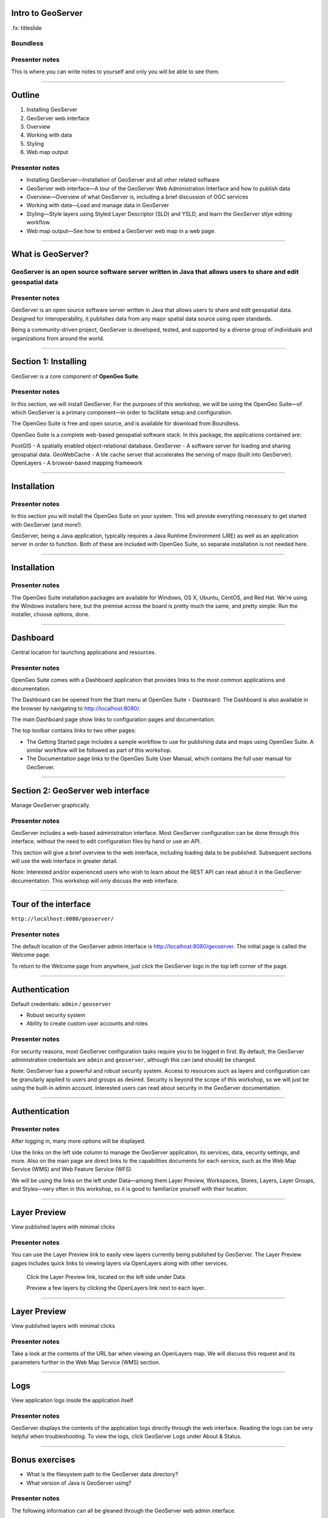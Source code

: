 Intro to GeoServer
==================

.fx: titleslide

.. image:: ../doc/source/geoserver.png

Boundless
---------

Presenter notes
---------------

This is where you can write notes to yourself and only you will be able to see them.


--------------------------------------------------

Outline
=======

#. Installing GeoServer
#. GeoServer web interface
#. Overview
#. Working with data
#. Styling
#. Web map output

Presenter notes
---------------

* Installing GeoServer—Installation of GeoServer and all other related software
* GeoServer web interface—A tour of the GeoServer Web Administration Interface and how to publish data
* Overview—Overview of what GeoServer is, including a brief discussion of OGC services
* Working with data—Load and manage data in GeoServer
* Styling—Style layers using Styled Layer Descriptor (SLD) and YSLD, and learn the GeoServer stlye editing workflow.
* Web map output—See how to embed a GeoServer web map in a web page.



--------------------------------------------------

What is GeoServer?
==================

.. image:: ../doc/source/geoserver.png

GeoServer is an open source software server written in Java that allows users to share and edit geospatial data
---------------------------------------------------------------------------------------------------------------

Presenter notes
---------------

GeoServer is an open source software server written in Java that allows users to share and edit geospatial data. Designed for interoperability, it publishes data from any major spatial data source using open standards.

Being a community-driven project, GeoServer is developed, tested, and supported by a diverse group of individuals and organizations from around the world.

--------------------------------------------------

Section 1: Installing
=====================

GeoServer is a core component of **OpenGeo Suite**.

.. image:: ../doc/source/install/img/ecosystem.png
   :width: 50%

Presenter notes
---------------

In this section, we will install GeoServer. For the purposes of this workshop, we will be using the OpenGeo Suite—of which GeoServer is a primary component—in order to facilitate setup and configuration.

The OpenGeo Suite is free and open source, and is available for download from Boundless.

OpenGeo Suite is a complete web-based geospatial software stack. In this package, the applications contained are:

PostGIS - A spatially enabled object-relational database.
GeoServer - A software server for loading and sharing geospatial data.
GeoWebCache - A tile cache server that accelerates the serving of maps (built into GeoServer).
OpenLayers - A browser-based mapping framework

--------------------------------------------------

Installation
============

.. image:: ../doc/source/install/img/installation_welcome.png

Presenter notes
---------------

In this section you will install the OpenGeo Suite on your system. This will provide everything necessary to get started with GeoServer (and more!).

GeoServer, being a Java application, typically requires a Java Runtime Environment (JRE) as well as an application server in order to function. Both of these are included with OpenGeo Suite, so separate installation is not needed here.

--------------------------------------------------

Installation
============

.. image:: ../doc/source/install/img/installation_install.png

Presenter notes
---------------

The OpenGeo Suite installation packages are available for Windows, OS X, Ubuntu, CentOS, and Red Hat. We're using the Windows installers here, but the premise across the board is pretty much the same, and pretty simple: Run the installer, choose options, done.

--------------------------------------------------

Dashboard
=========

Central location for launching applications and resources.

.. image:: ../doc/source/install/img/dashboard.png
   :width: 75%

Presenter notes
---------------

OpenGeo Suite comes with a Dashboard application that provides links to the most common applications and documentation.

The Dashboard can be opened from the Start menu at OpenGeo Suite ‣ Dashboard. The Dashboard is also available in the browser by navigating to http://localhost:8080/.

The main Dashboard page show links to configuration pages and documentation.

The top toolbar contains links to two other pages:

* The Getting Started page includes a sample workflow to use for publishing data and maps using OpenGeo Suite. A similar workflow will be followed as part of this workshop.
* The Documentation page links to the OpenGeo Suite User Manual, which contains the full user manual for GeoServer.

--------------------------------------------------

Section 2: GeoServer web interface
==================================

Manage GeoServer graphically.

Presenter notes
---------------

GeoServer includes a web-based administration interface. Most GeoServer configuration can be done through this interface, without the need to edit configuration files by hand or use an API.

This section will give a brief overview to the web interface, including loading data to be published. Subsequent sections will use the web interface in greater detail.

Note: Interested and/or experienced users who wish to learn about the REST API can read about it in the GeoServer documentation. This workshop will only discuss the web interface.

--------------------------------------------------

Tour of the interface
=====================

``http://localhost:8080/geoserver/``

.. image:: ../doc/source/webadmin/img/tour_welcome.png

Presenter notes
---------------

The default location of the GeoServer admin interface is http://localhost:8080/geoserver. The initial page is called the Welcome page.

To return to the Welcome page from anywhere, just click the GeoServer logo in the top left corner of the page.

--------------------------------------------------

Authentication
==============

Default credentials: ``admin`` / ``geoserver``

* Robust security system
* Ability to create custom user accounts and roles

.. image:: ../doc/source/webadmin/img/tour_login.png

Presenter notes
---------------

For security reasons, most GeoServer configuration tasks require you to be logged in first. By default, the GeoServer administration credentials are ``admin`` and ``geoserver``, although this can (and should) be changed.

Note: GeoServer has a powerful and robust security system. Access to resources such as layers and configuration can be granularly applied to users and groups as desired. Security is beyond the scope of this workshop, so we will just be using the built-in admin account. Interested users can read about security in the GeoServer documentation.

--------------------------------------------------

Authentication
==============

.. image:: ../doc/source/webadmin/img/tour_loggedin.png

Presenter notes
---------------

After logging in, many more options will be displayed.

Use the links on the left side column to manage the GeoServer application, its services, data, security settings, and more. Also on the main page are direct links to the capabilities documents for each service, such as the Web Map Service (WMS) and Web Feature Service (WFS).

We will be using the links on the left under Data—among them Layer Preview, Workspaces, Stores, Layers, Layer Groups, and Styles—very often in this workshop, so it is good to familiarize yourself with their location.

--------------------------------------------------

Layer Preview
=============

View published layers with minimal clicks

.. image:: ../doc/source/webadmin/img/tour_layerpreviewpage.png

Presenter notes
---------------

You can use the Layer Preview link to easily view layers currently being published by GeoServer. The Layer Preview pages includes quick links to viewing layers via OpenLayers along with other services.

    Click the Layer Preview link, located on the left side under Data.

    Preview a few layers by clicking the OpenLayers link next to each layer.

--------------------------------------------------

Layer Preview
=============

View published layers with minimal clicks

.. image:: ../doc/source/webadmin/img/tour_usastates.png

Presenter notes
---------------

Take a look at the contents of the URL bar when viewing an OpenLayers map. We will discuss this request and its parameters further in the Web Map Service (WMS) section.

--------------------------------------------------

Logs
====

View application logs inside the application itself

.. image:: ../doc/source/webadmin/img/tour_logs.png

Presenter notes
---------------

GeoServer displays the contents of the application logs directly through the web interface. Reading the logs can be very helpful when troubleshooting. To view the logs, click GeoServer Logs under About & Status.

--------------------------------------------------

Bonus exercises
===============

* What is the filesystem path to the GeoServer data directory?
* What version of Java is GeoServer using?

Presenter notes
---------------

The following information can all be gleaned through the GeoServer web admin interface.

--------------------------------------------------

Loading your first data set
===========================

.. image:: ../doc/source/webadmin/img/quickload_importerpage.png

Presenter notes
---------------

There are many ways to load data, and even more configuration options once this data is loaded. Often, though, all that you want to do is to load a simple shapefile and display it. In this section we will go from data to map in the fewest possible steps.

GeoServer with the Layer Importer extension allows for uploading of ZIP files that contain geospatial information. The extension will perform all the necessary configuration for publishing the data, including generating a unique style for the layer.

--------------------------------------------------

Loading your first data set
===========================

.. image:: ../doc/source/webadmin/img/quickload_fileselect.png

Presenter notes
---------------

In the data directory of the workshop bundle, you will see a file called meteors.zip. It is a shapefile contained inside an archive (ZIP file). If you open the archive, you'll see that it contains the following files: meteors.shp, meteors.shx, meteors.dbf, meteors.prj.

Navigate to the Layer Importer. This is accessible in the GeoServer web interface by clicking on the Import Data link on the left side of the page.

In the box titled Configure the data source, click Browse... and navigate to the location of the archive.

Click the meteors.zip file to select it.

Leave all other fields as they are for now and click Next.

--------------------------------------------------

Loading your first data set
===========================

.. image:: ../doc/source/webadmin/img/quickload_importerpage2.png

Presenter notes
---------------

On the next page, click the checkbox next the meteors layer and then click Import.

--------------------------------------------------

Loading your first data set
===========================

.. image:: ../doc/source/webadmin/img/quickload_importerdone.png

Presenter notes
---------------

The import process will proceed. After some processing, you should see a note that says Import successful. Click Go, next to the box that says Layer Preview.

--------------------------------------------------

Loading your first data set
===========================

.. image:: ../doc/source/webadmin/img/quickload_layerpreview.png

Presenter notes
---------------

View the resulting layer. Use the pan and zoom tools to study the layer further. Click map features to get attribute information.

--------------------------------------------------

Loading your first data set
===========================

.. image:: ../doc/source/webadmin/img/quickload_layerpreviewdetail.png

Presenter notes
---------------

[Talk about meteors here]

[Talk about what you've done in terms of making your data available to web clients]

--------------------------------------------------

Section 3: Overview
===================

Basic concepts related to GeoServer and web mapping, including OGC protocols and useful terminology.

Presenter notes
---------------

Now that we've briefly experimented with GeoServer, let's take a step back to learn more about how it works.

--------------------------------------------------

Web servers
===========

``http://example.com/some/path/page.html``
``http://example.com/some/path/image.jpg``
``http://example.com/some/path/archive.zip``
``http://example.com/some/path/data.xml``

Presenter notes
---------------

A web server is a program that serves content (web pages, images, files, data, etc.) using HTTP (Hypertext Transfer Protocol). When you use your browser to connect to a website, you contact a web server. The web server takes the request, interprets it, and returns a response, which the browser renders on the screen.

For example, when you request a web page, your request takes the form of a URL:

http://example.com/some/path/page.html

The web server looks to its file system, and if that request points to a valid file (if page.html exists in some/path), the contents of that file will be returned via HTTP. Usually these calls come from a browser, in which case the result is rendered in the browser.

It is possible to request many different kind of files through HTTP, not just HTML pages:

http://example.com/some/path/image.jpg
http://example.com/some/path/archive.zip
http://example.com/some/path/data.xml

If your browser is configured to display the type of file, it will be displayed, otherwise you will usually be asked to download the file to your host system.

The server need not return a static file. Any valid request on the server will return some kind of response. Many times a client will access an endpoint that will return dynamic content.

The most popular web servers used today are Apache HTTP Server and Internet Information Services (IIS).

--------------------------------------------------

Web mapping servers
===================

Like a web server, but designed specifically for conveying geospatial content.

Presenter notes
---------------

A web mapping server is a specialized subset of web server. Like a web server, requests are sent to the server which are interpreted and responded. But the requests and responses are designed specifically toward the transfer of geographic information.

A web mapping server may use HTTP, but employ specialized protocols, such as Web Map Service (WMS) and Web Feature Service (WFS). These protocols are designed for the transferring geographic information to and from the server, whether it be raw feature data, geographic attributes, or map images.

Some popular web mapping servers: GeoServer, MapServer, Mapnik, ArcGIS Server

Other web-based map services such as Google Maps have their own server technology and specialized protocols as well.

--------------------------------------------------

Data sources
============

Lots of options

* Files (Shapefile, GeoTIFF, MrSID, ArcGrid, JPEG2000, GDAL formats)
* Databases (PostGIS, ArcSDE, Oracle Spatial, DB2, SQL Server)

Presenter notes
---------------

GeoServer can read from many different data sources, from files on the local disk to external databases. Through the medium of web protocols, GeoServer acts as an abstraction layer, allowing a standard method of serving geospatial data regardless of the source data type.

The following is a list of the most common data formats supported by GeoServer. This list is by no means exhaustive.

--------------------------------------------------

OGC protocols
=============

.. image:: ../doc/source/overview/img/ogclogo.png

* Web Map Service (WMS)
* Web Feature Service (WFS)
* Web Coverage Service (WCS)
* Web Processing Service (WPS)
* ...and more

Presenter notes
---------------

GeoServer implements standard open web protocols established by the Open Geospatial Consortium (OGC), a standards organization. It is through these protocols that GeoServer can serve data and maps in an efficient and powerful way. GeoServer implements the most common of the OGC protocols.

--------------------------------------------------

Web Map Service
===============

Also known as the "map image"

.. image:: ../doc/source/overview/img/wms.png

Presenter notes
---------------

A fundamental component of the web map (and probably the simplest to understand) is the map image. The Web Map Service (WMS) is a standard protocol for serving georeferenced map images generated by a map server. In short, WMS is a way for a client to request map tiles from a server. The client sends a request to a map server, then the map server generates an image based on parameters passed to the server in the request and finally returns an image.

It is important to note that the source material from which the image is generated need not be an image. The WMS generates an image from whatever source material is requested, which could be vector data, raster data, or a combination of the two.

--------------------------------------------------

Web Map Service
===============

Example GetMap request::

  http://demo.boundlessgeo.com/geoserver/wms?
    service=wms&
    version=1.3.0&
    request=GetMap&
    layers=osm:osm&
    styles=&
    srs=EPSG:900913&
    bbox=-13744070,6170985,-13720028,6191021&
    format=image/png&
    width=600&
    height=500

Presenter notes
---------------

The following is a sample WMS request to a hosted GeoServer instance:

While the full details of the WMS protocol are beyond the scope of this course, a quick scan of this request shows that the following information is being requested:

* Server details (a WMS 1.3.0 request)
* Request type (WMS GetMap)
* Layer name (osm:osm)
* Projection (EPSG:900913)
* Bounding box (coordinates)
* Image properties (600x500 PNG)

--------------------------------------------------

Web Map Service
===============

.. image:: ../doc/source/overview/img/wms-response.png

Presenter notes
---------------

If you paste the full request into a browser, the result would be:

--------------------------------------------------

Web Map Service
===============

Example GetCapabilities request::

  http://demo.boundlessgeo.com/geoserver/wms?
    service=WMS&
    version=1.3.0&
    request=GetCapabilities

Presenter notes
---------------

A WMS request can ask for more than just a map image (the "GetMap" operation). An example of another such request is a request for information about the WMS server itself. The request is called GetCapabilities, and the response is known as the capabilities document. The capabilities document is an XML response that details the supported image formats, projections, and map layers being served by that WMS.

The following is a WMS GetCapabilities request given to the same WMS used above. You can paste this request into a browser to see the result.

--------------------------------------------------

Web Feature Service
===================

Also known as the "map source code"

.. image:: ../doc/source/overview/img/wfs.png

Presenter notes
---------------

A web mapping server can also (when allowed) return the actual geographic data that comprise the map images. One can think of the geographic data as the "source code" of the map. This allows users to create their own maps and applications from the data, convert data between certain formats, and be able to do raw geographic analysis of data. The protocol used to return geographic feature data is called Web Feature Service (WFS).

--------------------------------------------------

Web Feature Service
===================

Example GetFeature request::

  http://demo.boundlessgeo.com/geoserver/wfs?
    service=wfs&
    version=1.1.0&
    request=GetFeature&
    typename=topp:states&
    featureid=states.39

Presenter notes
---------------

The following is a sample WFS request, rendered as a HTTP GET request to a hosted GeoServer instance:

While the details of the WFS protocol are beyond the scope of this course, a quick scan of this request shows that the following information is being requested:

* Server details (WFS 1.1.0 request)
* Request type (GetFeature)
* Layer name (topp:states)
* Feature ID (states.39)

This particular request polls the WFS for a single feature in a layer.

--------------------------------------------------

Web Feature Service
===================

.. image:: ../doc/source/overview/img/wfs-response.png

Presenter notes
---------------

Paste the request into a browser to see the result. The response contains the coordinates for each vertex in the feature in question, along with the attributes associated with this feature. Scroll down to the bottom to see the feature attributes.

While XML is difficult to read, it is easy for computers to parse, which makes WFS responses ideal for use in software. GeoServer offers other output formats as well, such as JSON, CSV, and even a zipped shapefile.

--------------------------------------------------

Web Feature Service
===================

Example GetCapabilities request::

  http://demo.boundlessgeo.com/geoserver/wfs?
    service=WFS&
    version=2.0.0&
    request=GetCapabilities

Presenter notes
---------------

A WFS request can ask for much more than just feature data. An example of another such request is to request information about the WFS server. The request is called GetCapabilities, and the response is known as the capabilities document. The capabilities document is an XML response that details the supported data layers, projections, bounding boxes, and functions available on the server.

You can paste this request into a browser to see the result.

--------------------------------------------------

Other OGC protocols
===================

* Web Coverage Service

  * Like Web Feature Service (WFS)
* Web Processing Service

  * Analysis!

Presenter notes
---------------

While beyond the scope of this workshop, it is worth noting that GeoServer offers support for other protocols in addition to Web Map Service (WMS) and Web Feature Service (WFS).

The Web Coverage Service is a service that enables access to the underlying raster (or "coverage") data. In a sense, WCS is the raster analog to WFS, where you can access the actual raster data stored on a server, such as band information and values.

The Web Processing Service (WPS) is a service for the publishing of geospatial processes, algorithms, and calculations. WPS extends the web mapping server to provide geospatial analysis. WPS in GeoServer allows for direct integration with other GeoServer services and the data catalog. This means that it is possible to create processes based on data served in GeoServer, including the results of a process to be stored as a new layer. In this way, WPS acts as a full browser-based geospatial analysis tool, capable of reading and writing data from and to GeoServer.

WPS is currently available as an extension only in GeoServer, but is a core component of the OpenGeo Suite.

--------------------------------------------------

GeoServer concepts: Workspace
=============================

Notional container for grouping similar data together

.. image:: ../doc/source/overview/img/concepts_workspace.png
   :width: 50%

Presenter notes
---------------

A workspace (sometimes referred to as a namespace) is the name for a notional container for grouping similar data together. It is designed to be a separate, isolated space relating to a certain project. Using workspaces, it is possible to use layers with identical names without conflicts.

Workspaces are usually denoted by a prefix to a layer name or store name. For example, a layer called streets with a workspace prefix called nyc would be referred to by nyc:streets. This would not conflict with another layer called streets in another workspace called dc (dc:streets)

Stores and layers must all have an associated workspace. Styles may optionally be associated with a workspace, but can also be global.

Technically, the name of a workspace is a URI, not the short prefix. A URI is a Uniform Resource Identifier, which is similar to a URL, but does not need to resolve to a web site. In the above example, the full workspace could have been http://nyc in which case the full layer name would be http://nyc:streets. GeoServer intelligently replaces the workspace prefix with the full workspace URI, but it can be useful to know the difference.

--------------------------------------------------

GeoServer concepts: Store
=========================

A container of geographic data (a file/database)

.. image:: ../doc/source/overview/img/concepts_store.png
   :width: 50%

Presenter notes
---------------

A store is the name for a container of geographic data. A store refers to a specific data source, be it a shapefile, database, or any other data source that GeoServer supports.

A store can contain many layers, such as the case of a database that contains many tables. A store can also have a single layer, such as in the case of a shapefile or GeoTIFF. A store must contain at least one layer.

GeoServer saves the connection parameters to each store (the path to the shapefile, credentials to connect to the database). Each store must also be associated with one (and only one) workspace.

A store is sometimes referred to as a "datastore" in the context of vector data, or "coveragestore" in the context of raster (coverage) data.


--------------------------------------------------

GeoServer concepts: Layer
=========================

A collection of geospatial features or a coverage

.. image:: ../doc/source/overview/img/concepts_layer.png
   :width: 50%

Presenter notes
---------------

A layer (sometimes known as a featuretype) is a collection of geospatial features or a coverage. Typically a layer contains one type of data (points, lines, polygons, raster) and has a single identifiable subject (streets, houses, country boundaries, etc.). A layer corresponds to a table or view from a database, or an individual file.

GeoServer stores information associated with a layer, such as projection information, bounding box, and associated styles. Each layer must be associated with one (and only one) workspace.

--------------------------------------------------

GeoServer concepts: Layer group
===============================

A collection of layers (WMS only)

.. image:: ../doc/source/overview/img/concepts_layergroup.png
   :width: 50%

Presenter notes
---------------

A layer group, as its name suggests, is a collection of layers. A layer group makes it possible to request multiple layers with a single WMS request. A layer group contains information about the layers that comprise the layer group, the order in which they are rendered, the projection, associated styles, and more. This information can be different from the defaults for each individual layer.

Layer groups do not respect the concept of workspace, and are relevant only to WMS requests.

--------------------------------------------------

GeoServer concepts
==================

.. image:: ../doc/source/overview/img/concepts.png

Presenter notes
---------------

The following graphic shows the various relationships between workspaces, stores, layers, and layer groups.

--------------------------------------------------

GeoServer concepts: Style
=========================

Visualization directive for rendering geographic data

.. image:: ../doc/source/overview/img/wms-response.png

Presenter notes
---------------

A style is a visualization directive for rendering geographic data. A style can contain rules for color, shape, and size, along with logic for styling certain features or points in certain ways based on attributes or scale level.

Every layer must be associated with at least one style. GeoServer natively recognizes styles in Styled Layer Descriptor (SLD) format, but can also be extended to read styles in other formats as well. The Styling section will go into this topic in greater detail.

--------------------------------------------------

Section 4: Working with Data
============================

Load and manage data in GeoServer

Presenter notes
---------------

Loading and publishing data is at the core of GeoServer. This section will detail how to set up a new project in GeoServer, as well as load data from multiple sources in different ways. After the data is loaded, a layer group will be created. All data will be published.

--------------------------------------------------

Adding a workspace
==================

.. image:: ../doc/source/data/img/workspace_page.png

Presenter notes
---------------

The first step in data loading is usually to create a workspace. This creates a virtual container for your project. Multiple layers from multiple sources can all be contained inside a workspace, with the primary constraint being that each layer name be unique.

    Navigate to the GeoServer Welcome page.
    Click the Workspaces link on the left column, under Data.
    Click the Add new workspace link at the top center of the page.

--------------------------------------------------

Adding a workspace
==================

.. image:: ../doc/source/data/img/workspace_new.png

Presenter notes
---------------

A workspace is comprised of a Name (also sometimes known as a "namespace prefix"), represented by a few characters, and a Namespace URI. These two fields must uniquely identify the workspace. Fill in the following information:

Name: earth
Namespace URI: http://earth
Default workspace: Checked

When done, click Submit.

--------------------------------------------------

Adding a workspace
==================

.. image:: ../doc/source/data/img/workspace_created.png

Presenter notes
---------------

With our new workspace created and ready to be used, we can now start loading our data.

--------------------------------------------------

Publishing a shapefile
======================

.. image:: ../doc/source/data/img/shp_storespage.png

Presenter notes
---------------

Adding a single shapefile to GeoServer is one of the simplest data loading tasks. We encountered this task in the Loading your first data set section, but here we will slow down and work through the process manually. To start our discussion of data loading, we will load a shapefile showing the locations and borders of all the world's countries.

All data for this workshop was provided by http://naturalearthdata.com. See the readme file in the data directory of the workshop bundle for details.

First, we need to load a shapefile store. In GeoServer terminology, a shapefile is a store that contains a single layer. (Refer to the GeoServer concepts section if necessary.) We must first add the store to GeoServer before we can publish the layer that the store contains.

    Click the Stores link on the left side, under Data.
    Click Add new store.

--------------------------------------------------

Publishing a shapefile
======================

.. image:: ../doc/source/data/img/shp_newshppage.png

Presenter notes
---------------

Click Shapefile under Vector Data Sources.

A form will display. Fill out the form with the following information:

Workspace: earth
  Should be already the default

Data Source Name: countries
  Can be anything, but a good idea to match this with the name of the shapefile

Enabled: Checked
  Ensures the layer is published. Unchecking will save configuration information only.

Description: "The countries of the world"
  Layer metadata is recommended but not required

In the box marked URL, type in the full path to the shapefile if known, or click the Browse... button to navigate to the file. The file path may be something like:

C:\Users\<username>\Desktop\geoserver_workshop\data\countries.shp

Be sure to replace <username> with your current user name.

Leave all other fields as their default values.

When finished, click Save.

--------------------------------------------------

Publishing a shapefile
======================

.. image:: ../doc/source/data/img/shp_layerconfig1.png

Presenter notes
---------------

We have loaded the shapefile store, but our layer has yet to be published. We'll do that now.

    On the next screen, a list of layers in the store is displayed. Since we are working with a shapefile, there is only a single layer. Click the Publish link to configure the layer.

    This is the layer configuration page. There are many settings on this page, most of which we don't need to work with now. We will return to some of these settings later. 

--------------------------------------------------

Publishing a shapefile
======================

.. image:: ../doc/source/data/img/shp_layerconfig2.png

Presenter notes
---------------

Fill out the form with the following info:

    In the Coordinate Reference System section, set the Declared SRS to EPSG:4326 and set the SRS handling to Force declared. This will ensure that the layer is known to be in latitude/longitude coordinates.
    In the Bounding Boxes section, click the Compute from data and Compute from native bounds links to set the bounding box of the layer.
    When finished, click Save.

--------------------------------------------------

Publishing a shapefile
======================

.. image:: ../doc/source/data/img/shp_openlayers.png

Presenter notes
---------------

Your shapefile is now published. You can now view the layer using the Layer Preview. Click the Layer Preview link.

A list of published layers is displayed. Find the layer in the list, and click the OpenLayers libk next to the layer.

While not specifically relevant here, lists in GeoServer are paged at 25 items at a time. If you ever can't find the layer, you can either page the list, or use the search box to narrow down the results.

A new tab in your browser will open up, showing your layer inside an OpenLayers application. You can use your mouse to zoom and pan, and can also click the features in the window to display attribute information.

If you're wondering where the style/color of the layer is coming from, this will be discussed in the upcoming Styling section.

--------------------------------------------------

Publishing a GeoTIFF
====================

.. image:: ../doc/source/data/img/tif_newtifstore.png

Presenter notes
---------------

GeoServer can also publish raster imagery. This could include georeferenced images (such as Blue Marble imagery), single or multi-band DEM (digital elevation model) data, or many other options. In this section, we will load a simple GeoTIFF containing a shaded relief of land area. The layer contains three bands of data corresponding to red, green, and blue.

The procedure for adding a store for a GeoTIFF is very similar to that of a shapefile. A GeoTIFF, like a shapefile, is a store that contains a single layer.

    From the GeoServer web interface page, click the Stores link on the left side, under Data.
    Click Add new store.
    Select GeoTIFF under Raster Data Sources.

--------------------------------------------------

Publishing a GeoTIFF
====================

.. image:: ../doc/source/data/img/tif_newtifpage.png

Presenter notes
---------------

Fill out the following form:

Workspace: earth
  Should be already the default
Data Source Name: shadedrelief
  Can be anything, but a good idea to match this with the name of the shapefile
Enabled: Checked
  Ensures the layer is published. Unchecking will save configuration information only.
Description: "Shaded relief of the world"
  Layer metadata is recommended but not required

In the box marked URL, type in the full path to the shapefile if known, or click the Browse... button to navigate to the file. The file path may be something like:

C:\Users\<username>\Desktop\geoserver_workshop\data\shadedrelief.tif

Be sure to replace <username> with your user name.

When finished, click Save.

--------------------------------------------------

Publishing a GeoTIFF
====================

.. image:: ../doc/source/data/img/tif_newlayerconfig1.png

Presenter notes
---------------

As with the shapefile, now that store is loaded, we now need to configure and publish the layer itself.

    On the next screen, a list of layers in the store is displayed. Since we are working with a GeoTIFF, there is only a single layer. Click the Publish link to configure the layer.

    This is the layer configuration page. There are many settings on this page, most of which we don't need to work with just now. We will return to some of these settings later.

--------------------------------------------------

Publishing a GeoTIFF
====================

.. image:: ../doc/source/data/img/tif_newlayerconfig2.png

Presenter notes
---------------

Fill out the form with the following info:

    In the Coordinate Reference System section, set the Declared SRS to EPSG:4326 and set the SRS handling to Force declared. This will ensure that the layer is known to be in latitude/longitude coordinates.
    In the Bounding Boxes section, click the Compute from data and Compute from native bounds links to set the bounding box of the layer.
    When finished, click Save.

--------------------------------------------------

Publishing a GeoTIFF
====================

.. image:: ../doc/source/data/img/tif_openlayers.png

Presenter notes
---------------

Your GeoTIFF is now published in GeoServer. You can now view the layer using the Layer Preview as in previous sections. Clicking the map will display the RGB values for that particular point.

--------------------------------------------------

Loading multiple layers
=======================

Using the Layer Importer

.. image:: ../doc/source/data/img/importer_directory.png

Presenter notes
---------------

So far we have seen a few different ways to load data into GeoServer. In the Loading your first data set section, we used the Layer Importer to load an archive of a shapefile. The Layer Importer can also be used to load multiple layers as well, saving time and configuration.

In this section, we will load the rest of our workshop data by using the Layer Importer to load and configure all shapefiles in our workshop data directory.

  Navigate to the Layer Importer. This is accessible in the GeoServer web interface by clicking on the Import Data link on the left side of the page.

  On the next page, in the section titled Choose a data source to import from, select Shapefiles if it isn't already selected.

  In the section titled Configure the data source, type in the full path to the data, or click the Browse... button to navigate to the directory. The path may look something like:

    C:\Users\<username>\Desktop\geoserver_workshop\data\

  Be sure to replace <username> with your user name.

  In the section titled Specify the target for the import, select earth for the Workspace (if it isn't already selected), and select Create new for the Store.

  Click Next to continue.

--------------------------------------------------

Loading multiple layers
=======================

.. image:: ../doc/source/data/img/importer_select.png

Presenter notes
---------------

You will see a list of shapefiles contained in that directory. Check only the cities and ocean layers.

Warning: Checking all of the layers will cause some of them to be loaded twice. While this won't cause an error, it may cause confusion later on in the workshop.

All layers should say Ready for import. Click Import Data to create/configure a store with each of these shapefiles as layers.

Note: If there are any issues with the shapefiles such as a lack of projection information, they will be displayed here.

The importer will load and publish each table as a layer. All layers should say Import successful.

--------------------------------------------------

Loading multiple layers
=======================

.. image:: ../doc/source/data/img/importer_results.png

Presenter notes
---------------

To preview these layers, select OpenLayers in the select box next to a layer and click Go. Alternately, you can use the standard Layer Preview. As you view the layers, you'll see that the Layer Importer has generated unique styles for each layer, instead of reusing default GeoServer styles.

All of our layers are now loaded into GeoServer.

--------------------------------------------------

Bonus: PostGIS and Layer Importer
=================================

Load in PostGIS and then publish in GeoServer, all in one step!

Presenter notes
---------------

The Layer Importer also has the ability to take source data, import it into a PostGIS database, and then publish the layers that way, as opposed to publishing the data directly from its source files.

To see this in action. Create a new PostGIS database, add it as a store in GeoServer, and then use the Layer Importer, selecting that store as the target.

--------------------------------------------------

Other ways of loading data
==========================

* Directory of shapefiles
* REST API 

Presenter notes
---------------

There are other ways to load data into GeoServer.

Directory of shapefiles - In the list of possible data sources (the Add new store page), there is an option for Directory of spatial files (shapefiles). This allows you to load a directory of shapefiles as a single store, with each individual file inside the directory being a publishable layer. Using a single store has its advantages, but each layer still needs to be configured manually, so it can still be inefficient for many layers.

REST API - GeoServer also has a full REST API for loading and configuring GeoServer. With this interface, one can create scripts (via bash, PHP, etc) to batch load and configure any number of files, or just manually load content. The REST interface is beyond the scope of an introductory workshop, but those interested can read the REST section of the GeoServer documentation at http://docs.geoserver.org/stable/en/user/rest/.

--------------------------------------------------

Creating a layer group
======================

.. image:: ../doc/source/data/img/layergroup_page.png

Presenter notes
---------------

A layer group, as its name suggests, is a group of layers that acts as a single layer. This is useful when creating a "base map", or other situations when more than one separate layer needs to be requested simultaneously or frequently. Since layers typically contain only a single type of geometry, using a layer group also allows you to combine data types in one single WMS request.

Take care not to get confused between a workspace, which is a notional grouping of layers (think "container"), and a layer group, which is a group of layers for WMS requests (think "image group"). Refer to the GeoServer concepts section for more information.

In the previous sections, we loaded and published a few layers. Now we'll use a layer group to combine them.

--------------------------------------------------

Creating a layer group
======================

.. image:: ../doc/source/data/img/layergroup_new2.png

Presenter notes
---------------

Click the Layer Groups link, under Data on the left side of the page.

Click Add new layer group at the top of the page.

We will fill out the following form. In the Name field, enter earthmap.

In the Workspace field, enter earth.

Skip the Bounds and Coordinate Reference System sections for now.

Now we will add layers to our layer group. Click the Add Layer... link.

Select each of the following layers so that they appear in this order:

  earth:shadedrelief
  earth:ocean
  earth:countries
  earth:cities

Warning: There are two layers named countries, but only one is in the earth workspace. Make sure you pick the correct one!

Layer order is important. The top layer in the list will be drawn first. Make sure to match the order of the above list. Reorder the layers if necessary by clicking the Position arrows for each layer. Use the search box to narrow down the list if necessary.

This order is the opposite of the way that mapping applications respect drawing order. In most mapping applications, the top layer is drawn last so that it is "on top".

Check the Default style box for every layer.

--------------------------------------------------

Creating a layer group
======================

.. image:: ../doc/source/data/img/layergroup_new1.png

Presenter notes
---------------

Now go back to the Bounds section and click the Generate Bounds button. This will determine the bounding box for the entire layer group. This is why we waited to do this until all layers were added to the layer group.

Leave all other areas as their defaults for now. The form should look like this:

--------------------------------------------------

Creating a layer group
======================

.. image:: ../doc/source/data/img/layergroup_openlayers.png

Presenter notes
---------------

Scroll down to the bottom of the page and click Save.

Preview the layer by going to the Layer Preview.

Even though the Layer Importer generated unique styles for each layer, this layer group doesn't look very nice. The following section will discuss the next important step of making maps: styling.

--------------------------------------------------

Section 5: Styling
==================

GeoServer can render geospatial data as images and return them for viewing in a browser. However, additional information, in the form of a style, needs to be applied to data in order to visualize it.

Presenter notes
---------------

GeoServer can render geospatial data as images and return them for viewing in a browser. This is the heart of WMS. However, geospatial data has no inherent visualization. Therefore additional information, in the form of a style, needs to be applied to data in order to visualize it.

We have already seen automatic/generic styles in action with the layers loaded in previous sections. In this section we will discuss how those styles are generated.

GeoServer uses the Styled Layer Descriptor (SLD) markup language to describe geospatial data. We will first explain basic SLD syntax. Next we will show a new alternate markup language called YSLD, and its improvements over SLD. Finally, we will show how to create and edit styles manually in GeoServer.

--------------------------------------------------

Viewing an SLD
==============

.. image:: ../doc/source/styling/img/sld_pointedit.png

Presenter notes
---------------

GeoServer saves SLD information as plain text files in its data directory. You can edit them in place, but styles can be retrieved and managed more easily through the GeoServer web admin interface.

    Click the Styles link under Data on the left side of the page.

    Click the entry in the list called point.

    This brings up the Style Editor for this particular style. While we won't be editing this style, but take a look at it and refer back to it through the next few sections.

--------------------------------------------------

SLD structure
=============

* Header

  * FeatureTypeStyles

    * Rules

      * Symbolizers

Presenter notes
---------------

The header of the SLD contains metadata about XML namespaces, and is usually identical among different SLDs. The details of the header are beyond the scope of this workshop.

A FeatureTypeStyle is a group of styling rules. (Recall that a featuretype is another word for a layer.) Grouping by FeatureTypeStyle affects rendering order; the first FeatureTypeStyle will be rendered first, followed by the second, etc, allowing for precise control of drawing order.

A Rule is a single styling directive. It can apply globally to a layer, or it can have logic associated with it so that the rule is conditionally applied. These conditions can be based on the attributes of the data or based on the scale (zoom) level of the data being rendered.

A Symbolizer is the actual style instruction. There are five types of symbolizers: PointSymbolizer, LineSymbolizer, PolygonSymbolizer, RasterSymbolizer, TextSymbolizer

There can be one or more FeatureTypeStyles per SLD, one or more Rules per FeatureTypeStyles, and one or more Symbolizers per Rule.

--------------------------------------------------

Simple SLD
==========

::

    ...
      <FeatureTypeStyle>
        <Rule>
          <PointSymbolizer>
            <Graphic>
              <Mark>
                <WellKnownName>circle</WellKnownName>
                <Fill>
                  <CssParameter name="fill">#FF0000</CssParameter>
                </Fill>
              </Mark>
              <Size>6</Size>
            </Graphic>
          </PointSymbolizer>
        </Rule>
      </FeatureTypeStyle>
    ...

Presenter notes
---------------

The first lines are the header, which contain XML namespace information, as well as the Name and Title of the SLD. 

The actual styling happens inside the <FeatureTypeStyle> tag , of which there is only one in this example.

The tag contains one <Rule> and the rule contains one symbolizer, a <PointSymbolizer>.

The symbolizer directive creates a graphic mark of a "well known name", in this case a circle.

This shape has a <Fill> parameter of #FF0000, which is an RGB color code for 100% red.

The shape also has a <Size> of 6, which is the diameter of the circle in pixels.

--------------------------------------------------

Simple SLD
==========

.. image:: ../doc/source/styling/img/sld_simplestyle.png
   :width: 150%

Presenter notes
---------------

When applied to a hypothetical layer, the result would look like this:

--------------------------------------------------

Another SLD example
===================

::

        <Rule>
          <Name>SmallPop</Name>
          <Title>1 to 50000</Title>
          <ogc:Filter>
            <ogc:PropertyIsLessThan>
              <ogc:PropertyName>pop</ogc:PropertyName>
              <ogc:Literal>50000</ogc:Literal>
            </ogc:PropertyIsLessThan>
          </ogc:Filter>
          <PointSymbolizer>
            <Graphic>
              <Mark>
                <WellKnownName>circle</WellKnownName>
                <Fill>
                  <CssParameter name="fill">#0033CC</CssParameter>
                </Fill>
              </Mark>
              <Size>8</Size>
            </Graphic>
          </PointSymbolizer>
        </Rule>


Presenter notes
---------------

Here is an example of an SLD style that includes attribute-based styling. The SLD contains three rules. Each rule has an attribute-based condition, with the outcome determining the size of the shape being rendered. The attribute in question is called "pop", and the three rules are "**less than 50000**", "**50000 to 100000**", and "**greater than 100000**". The result is a blue circle with a size of 8, 12, of 16 pixels, depending on the rule.

[First rule only showed]

Looking at the first rule, there is a filter tag (<ogc:Filter>). This filter specifies that if the attribute value of pop for a given feature is less than 50000, then the condition is true and the feature is displayed.

--------------------------------------------------

Another SLD
===========

.. image:: ../doc/source/styling/img/sld_intermediatestyle.png
   :width: 150%

Presenter notes
---------------

When applied to a hypothetical layer, the result would look like this:


--------------------------------------------------

Functions in SLD
================

Use functions to simplify output.

::

              <Size>
                <ogc:Function name="Categorize">
                  <ogc:PropertyName>pop</ogc:PropertyName>
                  <ogc:Literal>8</ogc:Literal>
                  <ogc:Literal>50000</ogc:Literal>
                  <ogc:Literal>16</ogc:Literal>
                  <ogc:Literal>100000</ogc:Literal>
                  <ogc:Literal>20</ogc:Literal>
                </ogc:Function>
              </Size>

Presenter notes
---------------

That was a lot of code for not a lot of styling directive. And indeed, there are functions available in SLD that allow you to simplify code in areas where there is repetition. In the previous example, the only things that change from rule to rule are the name, property, and the size of the resulting point. This can therefore be reduced to the following.

This example uses the "Categorize" function, which transforms a continuous-valued attribute into a set of discrete values. Specifically, we want to transform the population value (which can vary) to a set of possible size values for the point.

There is a single rule that encompasses all the directives of the three rules in the previous example.
The interesting part of this style is contained in the Size tag. Instead of a constant value, there is a Categorize function which dynamically selects a value based on criteria.
The first value in the Categorize function determines what attribute to test. In this case, it is the pop attribute.
The next values are connected in "size" / "attribute value" pairs. As in: the size will be set to 8 when the pop attribute is less than 50,000, and the size will be set to 16 when the pop attribute is between 50,000 and 100,000.
The final value in the Categorize function is the size when the pop attribute is greater than all the others, so greater than 100,000.

--------------------------------------------------

Functions in SLD
================

.. image:: ../doc/source/styling/img/sld_intermediatestyle.png
   :width: 150%

Presenter notes
---------------

The result of this SLD yields the exact same output as above, but with less than half the number of lines.

--------------------------------------------------

YSLD
====

* Improving on SLD
* Based on YAML syntax
* Native rendering

Presenter notes
---------------

SLD has been the standard method of styling in GeoServer since its inception. However, it is not difficult to see that there are some disadvantages to SLD that can make it a challenging development environment.

There have been a few advances designed to mitigate these challenges. One of these is the development of YSLD, a re-imagining of the SLD syntax with YAML syntax.

--------------------------------------------------

Benefits of YSLD
================

**Easier to read**

SLD::

  <CssParameter name="fill">#FF0000</CssParameter>

YSLD::

  fill-color: '#FF0000'

Presenter notes
---------------

Compare the following style directives, both of which specify the fill color of a feature to be red.

In SLD, the XML-based nature of the content obscures the important aspects of the directive in the middle of the line. With YSLD, the attribute and the value are clearly marked and associated with no extraneous information, making comprehension easier.

--------------------------------------------------

Benefits of YSLD
================

**More compact**

::

  <Rule>
    <PointSymbolizer>
      <Graphic>
        <Mark>
          <WellKnownName>circle</WellKnownName>
          <Fill>
            <CssParameter name="fill">#FF0000</CssParameter>
          </Fill>
          <Stroke>
            <CssParameter name="stroke">#000000</CssParameter>
            <CssParameter name="stroke-width">2</CssParameter>
          </Stroke>
        </Mark>
        <Size>8</Size>
      </Graphic>
    </PointSymbolizer>
  </Rule>


Presenter notes
---------------

Individual style files of a sufficient complexity can easily grow to dozens of rules. Therefore the length of each individual rule can drastically affect the length of the entire style.

Compare the following style rules, which both specify the a point layer to be styled as a red circle with 8-pixel diameter and a 2-pixel black stroke:

--------------------------------------------------

Benefits of YSLD
================

**More compact**

  rules:
  - symbolizers:
    - point:
        size: 8
        symbols:
        - mark:
            shape: circle
            fill-color: '#FF0000'
            stroke-color: '#000000'
            stroke-width: 2

Presenter notes
---------------

While the SLD comes in at 300 characters, the YSLD equivalent comes in at about half that. Also, by not using an XML-based markup language, the removal of open and close tags make the document look much simpler and be much more compact.            


--------------------------------------------------

Benefits of YSLD
================

**More flexible syntax**

Valid::

  <Fill>...</Fill>
  <Stroke>...</Stroke>

Invalid::

  <Stroke>...</Stroke>
  <Fill>...</Fill>

Presenter notes
---------------

SLD, being an XML-based markup language, has a schema to which any style file needs to adhere. This means that not only are certain tags required, but the order of those tags are significant. This can cause confusion when the correct directives happen to be in the wrong order.

For example, take the following fill and stroke directives for a symbolizer. In SLD, the top is valid, while the bottom is invalid.

--------------------------------------------------

Benefits of YSLD
================

**More flexible syntax**

Both valid::

  fill-color: '#FF0000'
  stroke-color: '#000000'

::

  stroke-color: '#000000'
  fill-color: '#FF0000'


Presenter notes
---------------

YSLD, by contrast, does not require any of the directives to be ordered, so long as they are contained in the proper block.

For example, the following are both equally valid.


--------------------------------------------------

Benefits of YSLD
================

**Contains variables for reusable code**

::

  define: &variable
    shape: circle
    fill-color: '#FF0000'
    stroke-color: '#000000'
  rules:
  - name: rule1
    scale: [35000,max]
    symbolizers:
    - point:
        size: 6
        symbols:
        - mark:
            <<: *variable
            stroke-width: 2

Presenter notes
---------------

In SLD, if you have content that needs to be reused from rule to rule, you must manually generate the directives for each rule over and over. YSLD eliminates the need for redundant directives by introducing the ability to create variables that can take the place of the same content.

For example, all the directives that occur multiple times can be replaced with a variable.

--------------------------------------------------

Benefits of YSLD
================

**Direct match with SLD**

SLD ↔ YSLD ↔ SLD

Presenter notes
---------------

In addition to all of these advantages, YSLD directly aligns with SLD concepts. This allows existing SLD files to be converted into YSLD representation and back again.

Note: While YSLD and SLD share the core concepts, several YSLD features are modified during use.

  Comments are removed
  Zoom parameters are converted to scale parameters
  Variables are evaluated

Some may be familiar with a CSS extension for GeoServer, which attempts to mimic CSS-style syntax.

While CSS syntax is familiar to many, there are some disadvantages when used with GeoServer. The CSS code needs to be converted to SLD internally, and the painter's model for CSS differs significantly from SLD, making it challenging to mimic the desired effects exactly. Also, CSS styles can be converted to SLD, but the reverse is not true, due to inherent differences in the way the styles are drawn.

YSLD does not suffer from any of these limitations.

--------------------------------------------------

Simple YSLD
===========

::

  title: Simple Point
  feature-styles:
  - rules:
    - scale: [min, max]
      symbolizers:
      - point:
          size: 6
          symbols:
          - mark:
              shape: circle
              fill-color: '#FF0000'

Presenter notes
---------------

The following are the equivalent styles from the previous section on Styled Layer Descriptor, but converted to YSLD. Please refer back to that section for comparisons if necessary.

The following example draws a simple 6-pixel red circle for each feature in a given layer.

  There is one feature-style (akin to <FeatureTypeStyle>) which starts on line 2.
  There is one rule which starts on line 3.
  The symbolizer section (line 5) contains a single point symbolizer, starting at line 6.
  The size of the point is given on line 7.
  The symbol (mark) is set to be a red circle on lines 8-11.

--------------------------------------------------

Simple YSLD
===========

.. image:: ../doc/source/styling/img/sld_simplestyle.png
   :width: 150%

Presenter notes
---------------

When applied to a hypothetical layer, the result would look like this:

--------------------------------------------------

Another YSLD
============

::

  title: Attribute-based point
  feature-styles:
  - rules:
    - name: SmallPop
      title: 1 to 50000
      filter: ${pop < '50000'}
      scale: [min, max]
      symbolizers:
      - point:
          size: 8
          symbols:
          - mark:
              shape: circle
              fill-color: '#0033CC' 

Presenter notes
---------------

Here is an example of a YSLD file that includes attribute-based styling. This is identical to the SLD example.

  The first rule is contained on lines 4-14.
  The first rule contains a filter for the pop attribute on line 6.
  The point symbolizer for the first rule is on line 9-14, containing the point size, shape, and color information.

--------------------------------------------------

Another YSLD
============

.. image:: ../doc/source/styling/img/sld_intermediatestyle.png
   :width: 150%

Presenter notes
---------------

When applied to a hypothetical layer, the result would look like this:

--------------------------------------------------

Functions in YSLD
=================

::

  title: Attribute-based point
  feature-styles:
  - name: name
    rules:
    - name: Population
      title: Population with three categories
      scale: [min, max]
      symbolizers:
      - point:
          size: ${Categorize(pop,'8','50000','16','100000','20')}
          symbols:
          - mark:
              shape: circle
              fill-color: '#0033CC'

Presenter notes
---------------

And just like SLD has the ability to simplify based on functions, so does YSLD, making the resulting style even more compact.

 There is a single rule on lines 5-14.
 The Categorize function is contained on line 10.

--------------------------------------------------

Viewing an existing style
=========================

.. image:: ../doc/source/data/img/shp_openlayers.png

Presenter notes
---------------

Every layer published in GeoServer must have at least one style associated with it. When manually loading layers as done in the Publishing a shapefile and Publishing a GeoTIFF sections, GeoServer looks at the geometry of the data and assign a generic existing style based on that data type. When using the Layer Importer, GeoServer will generate a unique style for each layer, but still based on the geometry. We will now look at how GeoServer handles styles.

  Navigate to the Layers list. Select the earth:countries layer from the list of published layers.

  Preview the layer to see its visualization by navigating to the Layer Preview, then clicking the OpenLayers link next to that layer.

--------------------------------------------------

Viewing an existing style
=========================

.. image:: ../doc/source/styling/img/styles_publishingtab.png

Presenter notes
---------------

Leave this preview window open and open up a new browser tab. In the new tab, navigate back to the main GeoServer web interface page.

In order to view the style for this layer, we need to find out which style is associated with this layer. To do this, click Layers under Data on the left side of the page.

Click the Layer Name link of countries.

You are now back at the layer configuration page. Notice there are four tabs on this page: Data (default), Publishing, Dimensions, Tile Caching.

Click the Publishing tab, then scroll down to the entry that says Default Styles. Make a note of the name of the style. (In the case of earth:countries, the name of the style is called polygon.)

--------------------------------------------------

Viewing an existing style
=========================

.. image:: ../doc/source/styling/img/styles_view.png

Presenter notes
---------------

Now that we know the name of the style, we can view the style's code. Click the Styles link, under Data on the left side of the page.

Click the style name determined in the previous step.

A text editor will open up, displaying the code for this style.

--------------------------------------------------

Editing an existing style
=========================

.. image:: ../doc/source/styling/img/styles_validated.png

Presenter notes
---------------

It is helpful when learning about styles to edit existing ones rather than creating new ones. We will now do this with the style that was just opened.

  Make a change to an RGB color value in a <CssParameter> value. For example, find the line that starts with <CssParameter name="fill"> and change the RGB code to #0000FF (blue).

  When done, click Validate to make sure that the changes you have made are valid. If you receive an error, go back and check your work.

  Click Submit to commit the style change.

--------------------------------------------------

Editing an existing style
=========================

.. image:: ../doc/source/styling/img/styles_edited.png

Presenter notes
---------------

Now go back to the browser tab that contains the OpenLayers preview map. Refresh the page, and you should see the color change to blue.

Note: GeoServer and your browser can both cache images. If you don't see a change immediately, zoom or pan the map to display a new area.

--------------------------------------------------

Loading new styles
==================

.. image:: ../doc/source/styling/img/styles_page.png

Presenter notes
---------------

If you have a style file saved as a text file, it is easy to load it into GeoServer. We will now load the YSLD styles saved in the workshop styles folder.

Note: The procedure for loading SLD files is exactly the same.

Navigate back to the Styles page by clicking Styles under Data on the left side of the page.

Click Add a new style.

--------------------------------------------------

Loading new styles
==================

.. image:: ../doc/source/styling/img/styles_new.png

Presenter notes
---------------

A blank text editor will open.

At the very bottom of the page, below the text editor, there is an area where you can populate a style based on an existing text file. click Choose File... to navigate to and select a style file.

Select the cities.ysld file. Recall that the style files are in the styles directory of your workshop bundle.

Back in GeoServer, click the Upload... link to load this style file into GeoServer.

--------------------------------------------------

Loading new styles
==================

.. image:: ../doc/source/styling/img/styles_displaystyle.png

Presenter notes
---------------

The code will display in the text editor. The name of the style will be automatically generated.

Click Validate to ensure that the style is valid.

Change the title to Cities. The capital letter will help distinguish the uploaded styles from other similar-looking style names. The specific name isn't important though.

Make sure the Format is set to YSLD.

Click Submit to save the new style.

Repeat the above steps with the two other YSLD files in the the styles directory:

  countries.ysld
  ocean.ysld

We will not upload a new style for the shadedrelief layer.

--------------------------------------------------

Associating styles with layers
==============================

.. image:: ../doc/source/styling/img/styles_selectingnewstyle.png

Presenter notes
---------------

Once the styles are loaded, they are merely stored in GeoServer, but not associated with any layers. The next step is to link the styles with their appropriate layer.

  Navigate to the Layers page.

  Click the earth:cities layer to edit its configuration.

  Click the Publishing tab.

  Scroll down to the Default style drop down list. Change the entry to display the Cities style. You will see that the legend changes.

--------------------------------------------------

Associating styles with layers
==============================

.. image:: ../doc/source/styling/img/styles_viewingnewstyle.png
   :width: 75%

Presenter notes
---------------

Click Save to commit the change.

Verify the change by going to the layer's Layer Preview page. Zoom in the see the behavior change based on zoom level.

Repeat the above steps for the earth:countries and earth:ocean layers, associating each with the appropriate uploaded style (Countries and Ocean respectively). View each result in the Layer Preview.

--------------------------------------------------

Error in the ocean
==================

Why doesn't the ocean layer display?

.. image:: ../doc/source/styling/img/styling_blankolmap.png

Presenter notes
---------------

At this point, the earth:ocean layer won't display properly. Look at the style file; can you figure out why not? The next section will explain.

--------------------------------------------------

External graphics
=================

Note the graphic in the style:

::

   name: 'Ocean'
   title: 'Ocean: Graphic fill'
   feature-styles:
   - rules:
     - scale: [min, max]
       symbolizers:
       - polygon:
           fill-graphic:
             size: 16
             symbols:
             - external:
                 url: oceantile.png
                 format: image/png

Presenter notes
---------------

Style files have the ability, in addition to drawing circles, squares, and other standard shapes, to link to graphics files. The earth:ocean style utilizes an ocean-themed graphic that will be tiled throughout the layer. While it is possible to link to a full URL that references an online resource, in practice that is less efficient than storing the file locally and linking to it there.

This means that GeoServer will expect the graphic to be in the same directory as the file itself. So in order for the layer to display properly, we will need to copy that file manually.

--------------------------------------------------

External graphics
=================

Images can be placed in the data directory

.. image:: ../doc/source/styling/img/styles_datadirstartmenu.png

Presenter notes
---------------

The styles directory of the workshop materials contains a file, oceantile.png. We want to copy this file to the GeoServer styles repository, contained in the GeoServer data directory. In OpenGeo Suite for Windows, the easiest way to get to the GeoServer data directory is go to the Start Menu and navigate to OpenGeo Suite ‣ Data Directory.

You can also find the full path to the data directory by clicking Server Status on the left side of any GeoServer page.

Once located, navigate to the GeoServer Data directory.

Navigate into the styles folder.

Copy the oceantile.png file from the workshop materials into the styles directory.

--------------------------------------------------

External graphics
=================

.. image:: ../doc/source/styling/img/styles_tiledgraphic.png

Presenter notes
---------------

Now back in GeoServer, navigate to the Layer Preview for the earth:ocean layer. If you copied the file correctly, you should see a ocean-like graphic tiled in the appropriate places now.

--------------------------------------------------

Revisiting the layer group
==========================

.. image:: ../doc/source/styling/img/styles_layergrouppreviewzoom.png

Presenter notes
---------------

When all of your styles are associated with your layers, view the earthmap layer group once more by going to Layer Preview. It should look quite different now.

If for some reason, the layer group fails to update with the new styles, go back the Layer Group page and verify that the Default Style box is checked for every layer.

--------------------------------------------------

Graphical styling: QGIS
=======================

.. image:: ../doc/source/styling/img/gui_qgis.png

Presenter notes
---------------

Creating style files by hand, regardless of the type of markup you use, can be a difficult and time-consuming process. Fortunately, there are some graphical tools that exist to help make the generating of styles in GeoServer easier.

While beyond the scope of this workshop, attendees are encouraged to download these programs and try them out

QGIS is a free and open source GIS. It is typically used on the desktop, but is available in server / browser form as well.

QGIS has robust and varied styling options. While SLD isn't used natively (and therefore some styling options can be used that don't fit the standard), all styles can be exported to SLD.

--------------------------------------------------

Graphical styling: uDig
=======================

.. image:: ../doc/source/styling/img/gui_udig.png

Presenter notes
---------------

uDig is another desktop GIS application. It is built from some of the exact same tools as GeoServer and so shares the same rendering engine. It can style directly from the SLD standard, so no conversion is necessary.

--------------------------------------------------

Section 6: Web map
==================

Open ``html/map.html`` in a browser

.. image:: ../doc/source/webmap/img/map.png

Presenter notes
---------------

Publishing data and maps in GeoServer is just one part of the finished product. You may also want to create a web map application, one that consumes that content and possibly allows for interactivity.

For our final exercise, we will show embedding web maps in a web page.

In the workshop html directory, open map.html in a browser.

There isn't much interactivity possible here, but this HTML page is standalone, meaning that all it requires is that it be placed on a web server, with an open connection to the GeoServer WMS.

--------------------------------------------------

Web map output
==============

.. image:: ../doc/source/webmap/img/devtools.png

Presenter notes
---------------

Open the developer tools of your browser (often accessed by pressing F12) and click the Network tab. Reload the page and note how the network requests are all WMS requests to GeoServer.

Note: The ows endpoint is a generic name for all the OGC web services. It stands for "Open Web Service".

--------------------------------------------------

Web map output
==============

Embed a map in web page

.. image:: ../doc/source/webmap/img/app.png

Presenter notes
---------------

This map can be embedded in any web page. To see an overly simple example, In the workshop html directory, open app.html in a browser.

--------------------------------------------------

For more information
====================

Web
  http://geoserver.org

Docs
  http://docs.geoserver.org

Mailing lists
  https://lists.sourceforge.net/lists/listinfo/geoserver-users
  https://lists.sourceforge.net/lists/listinfo/geoserver-devel

Bug tracker
  https://osgeo-org.atlassian.net/projects/GEOS/


Presenter notes
---------------

The following is a list of external sites related to GeoServer.

Visit the GeoServer home page at http://geoserver.org.

Full documentation for GeoServer is available at http://docs.geoserver.org.

GeoServer has an active users mailing list, which you can subscribe to at https://lists.sourceforge.net/lists/listinfo/geoserver-users. If you're a developer, you can subscribe to the developer list at https://lists.sourceforge.net/lists/listinfo/geoserver-devel.

JIRA, the GeoServer bug tracker, is hosted on http://atlassian.net at https://osgeo-org.atlassian.net/projects/GEOS/.

--------------------------------------------------

For more information
====================

.. image:: ../doc/source/moreinfo/img/boundless.png
   :width: 50%

http://boundlessgeo.com
-----------------------

Presenter notes
---------------

Boundless helps to develop GeoServer and funds development through its OpenGeo Suite. Learn more at http://boundlessgeo.com.

--------------------------------------------------

Questions? / Thanks!
====================

.fx: titleslide

.. image:: ../doc/source/geoserver.png

Presenter notes
---------------

--------------------------------------------------
